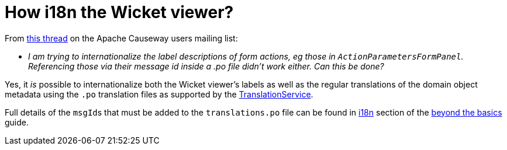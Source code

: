 [[i18n-label-in-wicket-viewer]]
= How i18n the Wicket viewer?

:Notice: Licensed to the Apache Software Foundation (ASF) under one or more contributor license agreements. See the NOTICE file distributed with this work for additional information regarding copyright ownership. The ASF licenses this file to you under the Apache License, Version 2.0 (the "License"); you may not use this file except in compliance with the License. You may obtain a copy of the License at. http://www.apache.org/licenses/LICENSE-2.0 . Unless required by applicable law or agreed to in writing, software distributed under the License is distributed on an "AS IS" BASIS, WITHOUT WARRANTIES OR  CONDITIONS OF ANY KIND, either express or implied. See the License for the specific language governing permissions and limitations under the License.



From link:http://causeway.markmail.org/thread/ctppmtcbsf4iskzi[this thread] on the Apache Causeway users mailing list:

* _I am trying to internationalize the label descriptions of form actions, eg those in `ActionParametersFormPanel`.
Referencing those via their message id inside a .po file didn't work either.
Can this be done?_


Yes, it _is_ possible to internationalize both the Wicket viewer's labels as well as the regular translations of the domain object metadata using the `.po` translation files as supported by the xref:refguide:applib:index/services/i18n/TranslationService.adoc[TranslationService].

Full details of the ``msgId``s that must be added to the `translations.po` file can be found in xref:userguide:btb:i18n.adoc[i18n] section of the xref:userguide:btb:about.adoc[beyond the basics] guide.

